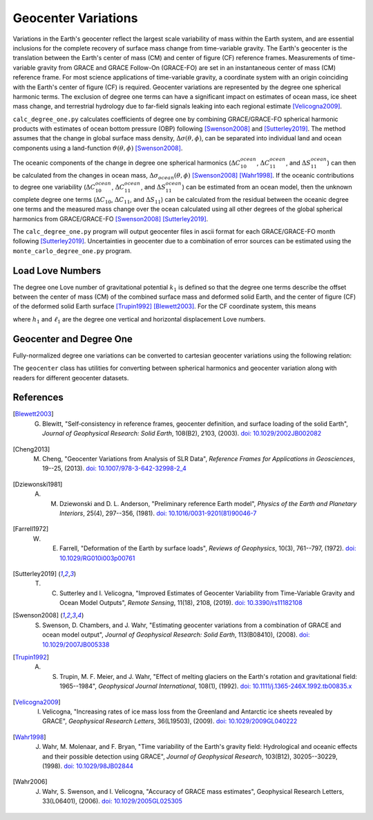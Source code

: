 ====================
Geocenter Variations
====================

Variations in the Earth's geocenter reflect the largest scale
variability of mass within the Earth system, and are essential
inclusions for the complete recovery of surface mass change from
time-variable gravity.
The Earth's geocenter is the translation between the Earth's
center of mass (CM) and center of figure (CF) reference frames.
Measurements of time-variable gravity from GRACE and GRACE Follow-On
(GRACE-FO) are set in an instantaneous center of mass (CM) reference frame.
For most science applications of time-variable gravity, a coordinate
system with an origin coinciding with the Earth's center of figure
(CF) is required.
Geocenter variations are represented by the degree one spherical harmonic terms.
The exclusion of degree one terms can have a significant impact on estimates
of ocean mass, ice sheet mass change, and terrestrial hydrology due to
far-field signals leaking into each regional estimate [Velicogna2009]_.

``calc_degree_one.py`` calculates coefficients of degree one by combining
GRACE/GRACE-FO spherical harmonic products with estimates of
ocean bottom pressure (OBP) following [Swenson2008]_ and [Sutterley2019]_.
The method assumes that the change in global surface mass density,
:math:`\Delta\sigma(\theta,\phi)`, can be separated into individual
land and ocean components using a land-function
:math:`\vartheta(\theta,\phi)` [Swenson2008]_.

.. math::
    :label: 4

		\Delta\sigma(\theta,\phi) &= \Delta\sigma_{land}(\theta,\phi) + \Delta\sigma_{ocean}(\theta,\phi)\\
		\Delta\sigma_{ocean}(\theta,\phi) &= \vartheta(\theta,\phi)~\Delta\sigma(\theta,\phi)

The oceanic components of the change in degree one spherical harmonics
(:math:`\Delta C^{ocean}_{10}`, :math:`\Delta C^{ocean}_{11}`, and :math:`\Delta S^{ocean}_{11}`)
can then be calculated from the changes in ocean mass,
:math:`\Delta\sigma_{ocean}(\theta,\phi)` [Swenson2008]_ [Wahr1998]_.
If the oceanic contributions to degree one variability
(:math:`\Delta C^{ocean}_{10}`, :math:`\Delta C^{ocean}_{11}`, and :math:`\Delta S^{ocean}_{11}`)
can be estimated from an ocean model, then the unknown complete degree one terms
(:math:`\Delta C_{10}`, :math:`\Delta C_{11}`, and :math:`\Delta S_{11}`) can be
calculated from the residual between the oceanic degree one terms and the
measured mass change over the ocean calculated using all other degrees of
the global spherical harmonics from GRACE/GRACE-FO [Swenson2008]_ [Sutterley2019]_.

The ``calc_degree_one.py`` program will output geocenter files in ascii format
for each GRACE/GRACE-FO month following [Sutterley2019]_.
Uncertainties in geocenter due to a combination of error sources can be
estimated using the  ``monte_carlo_degree_one.py`` program.

Load Love Numbers
#################

The degree one Love number of gravitational potential :math:`k_1` is defined so
that the degree one terms describe the offset between the center of mass (CM)
of the combined surface mass and deformed solid Earth, and the center of figure (CF)
of the deformed solid Earth surface [Trupin1992]_ [Blewett2003]_.
For the CF coordinate system, this means

.. math::
    :label: 5

	k_1 = -(h_1 + 2\ell_1)/3

where :math:`h_1` and :math:`\ell_1` are the degree one vertical and
horizontal displacement Love numbers.

Geocenter and Degree One
########################

Fully-normalized degree one variations can be converted to
cartesian geocenter variations using the following relation:

.. math::
    :label: 6

	\Delta X &= a\sqrt{3}~\Delta C_{11} \\
	\Delta Y &= a\sqrt{3}~\Delta S_{11} \\
	\Delta Z &= a\sqrt{3}~\Delta C_{10}


The ``geocenter`` class has utilities for converting between
spherical harmonics and geocenter variation along with
readers for different geocenter datasets.

References
##########

.. [Blewett2003] G. Blewitt, "Self‐consistency in reference frames, geocenter definition, and surface loading of the solid Earth", *Journal of Geophysical Research: Solid Earth*, 108(B2), 2103, (2003). `doi: 10.1029/2002JB002082 <https://doi.org/10.1029/2002JB002082>`_

.. [Cheng2013] M. Cheng, "Geocenter Variations from Analysis of SLR Data", *Reference Frames for Applications in Geosciences*, 19--25, (2013). `doi: 10.1007/978-3-642-32998-2_4 <https://doi.org/10.1007/978-3-642-32998-2_4>`_

.. [Dziewonski1981] A. M. Dziewonski and D. L. Anderson, "Preliminary reference Earth model", *Physics of the Earth and Planetary Interiors*, 25(4), 297--356, (1981). `doi: 10.1016/0031-9201(81)90046-7 <https://doi.org/10.1016/0031-9201(81)90046-7>`_

.. [Farrell1972] W. E. Farrell, "Deformation of the Earth by surface loads", *Reviews of Geophysics*, 10(3), 761--797, (1972). `doi: 10.1029/RG010i003p00761 <https://doi.org/10.1029/RG010i003p00761>`_

.. [Sutterley2019] T. C. Sutterley and I. Velicogna, "Improved Estimates of Geocenter Variability from Time-Variable Gravity and Ocean Model Outputs", *Remote Sensing*, 11(18), 2108, (2019). `doi: 10.3390/rs11182108 <https://doi.org/10.3390/rs11182108>`_

.. [Swenson2008] S. Swenson, D. Chambers, and J. Wahr, "Estimating geocenter variations from a combination of GRACE and ocean model output", *Journal of Geophysical Research: Solid Earth*, 113(B08410), (2008). `doi: 10.1029/2007JB005338 <https://doi.org/10.1029/2007JB005338>`_

.. [Trupin1992] A. S. Trupin, M. F. Meier, and J. Wahr, "Effect of melting glaciers on the Earth's rotation and gravitational field: 1965--1984", *Geophysical Journal International*, 108(1), (1992). `doi: 10.1111/j.1365-246X.1992.tb00835.x <https://doi.org/10.1111/j.1365-246X.1992.tb00835.x>`_

.. [Velicogna2009] I. Velicogna, "Increasing rates of ice mass loss from the Greenland and Antarctic ice sheets revealed by GRACE", *Geophysical Research Letters*, 36(L19503), (2009). `doi: 10.1029/2009GL040222 <https://doi.org/10.1029/2009GL040222>`_

.. [Wahr1998] J. Wahr, M. Molenaar, and F. Bryan, "Time variability of the Earth's gravity field: Hydrological and oceanic effects and their possible detection using GRACE", *Journal of Geophysical Research*, 103(B12), 30205--30229, (1998). `doi: 10.1029/98JB02844 <https://doi.org/10.1029/98JB02844>`_

.. [Wahr2006] J. Wahr, S. Swenson, and I. Velicogna, "Accuracy of GRACE mass estimates", Geophysical Research Letters, 33(L06401), (2006). `doi: 10.1029/2005GL025305 <https://doi.org/10.1029/2005GL025305>`_
